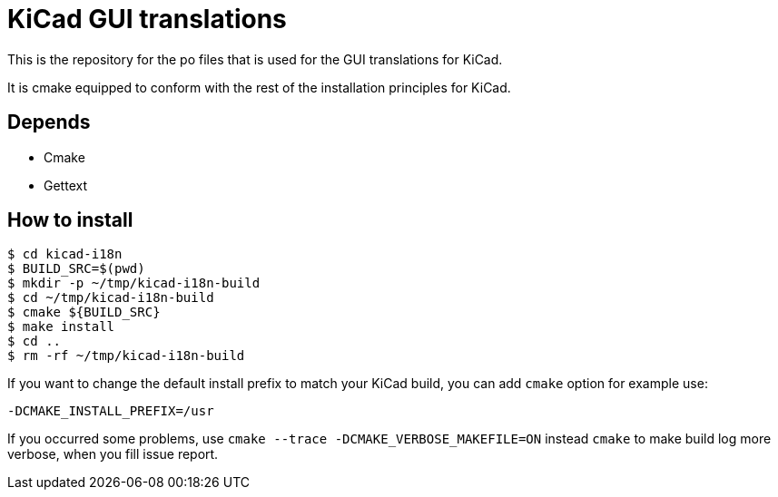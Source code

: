 = KiCad GUI translations

This is the repository for the po files that is used for the GUI
translations for KiCad.

It is cmake equipped to conform with the rest of the installation
principles for KiCad.

== Depends
- Cmake
- Gettext

== How to install
```sh
$ cd kicad-i18n
$ BUILD_SRC=$(pwd)
$ mkdir -p ~/tmp/kicad-i18n-build
$ cd ~/tmp/kicad-i18n-build
$ cmake ${BUILD_SRC}
$ make install
$ cd ..
$ rm -rf ~/tmp/kicad-i18n-build
```

If you want to change the default install prefix to match your KiCad
build, you can add `cmake` option for example use:
```
-DCMAKE_INSTALL_PREFIX=/usr
```

If you occurred some problems, use `cmake --trace -DCMAKE_VERBOSE_MAKEFILE=ON` instead `cmake` to
make build log more verbose, when you fill issue report.
